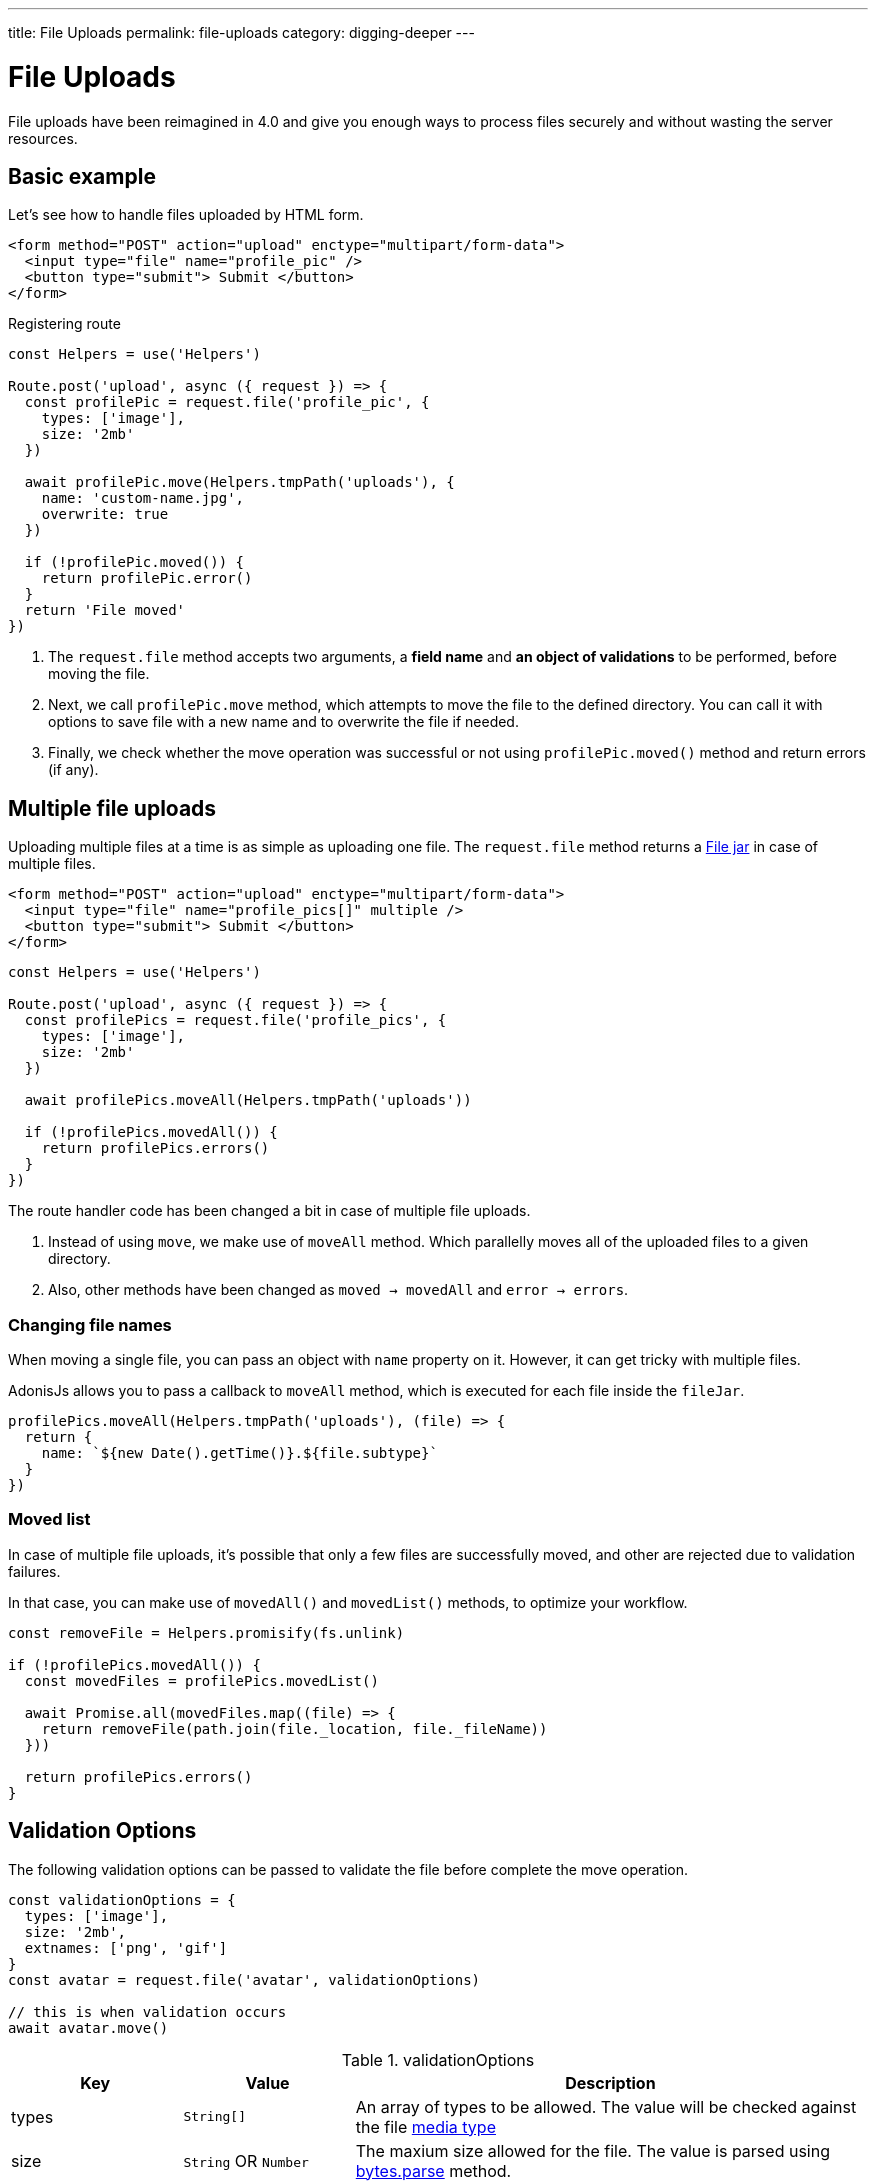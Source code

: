 ---
title: File Uploads
permalink: file-uploads
category: digging-deeper
---

= File Uploads

toc::[]

File uploads have been reimagined in 4.0 and give you enough ways to process files securely and without wasting the server resources.

== Basic example
Let's see how to handle files uploaded by HTML form.

[source, edge]
----
<form method="POST" action="upload" enctype="multipart/form-data">
  <input type="file" name="profile_pic" />
  <button type="submit"> Submit </button>
</form>
----

Registering route

[source, js]
----
const Helpers = use('Helpers')

Route.post('upload', async ({ request }) => {
  const profilePic = request.file('profile_pic', {
    types: ['image'],
    size: '2mb'
  })

  await profilePic.move(Helpers.tmpPath('uploads'), {
    name: 'custom-name.jpg',
    overwrite: true
  })

  if (!profilePic.moved()) {
    return profilePic.error()
  }
  return 'File moved'
})
----

[ol-spaced]
1. The `request.file` method accepts two arguments, a *field name* and *an object of validations* to be performed, before moving the file.
2. Next, we call `profilePic.move` method, which attempts to move the file to the defined directory. You can call it with options to save file with a new name and to overwrite the file if needed.
3. Finally, we check whether the move operation was successful or not using `profilePic.moved()` method and return errors (if any).

== Multiple file uploads
Uploading multiple files at a time is as simple as uploading one file. The `request.file` method returns a link:https://github.com/adonisjs/adonis-bodyparser/blob/develop/src/Multipart/FileJar.js[File jar, window="_blank"] in case of multiple files.

[source, edge]
----
<form method="POST" action="upload" enctype="multipart/form-data">
  <input type="file" name="profile_pics[]" multiple />
  <button type="submit"> Submit </button>
</form>
----

[source, js]
----
const Helpers = use('Helpers')

Route.post('upload', async ({ request }) => {
  const profilePics = request.file('profile_pics', {
    types: ['image'],
    size: '2mb'
  })

  await profilePics.moveAll(Helpers.tmpPath('uploads'))

  if (!profilePics.movedAll()) {
    return profilePics.errors()
  }
})
----

The route handler code has been changed a bit in case of multiple file uploads.

[ol-spaced]
1. Instead of using `move`, we make use of `moveAll` method. Which parallelly moves all of the uploaded files to a given directory.
2. Also, other methods have been changed as `moved -> movedAll` and `error -> errors`.

=== Changing file names
When moving a single file, you can pass an object with `name` property on it. However, it can get tricky with multiple files.

AdonisJs allows you to pass a callback to `moveAll` method, which is executed for each file inside the `fileJar`.

[source, js]
----
profilePics.moveAll(Helpers.tmpPath('uploads'), (file) => {
  return {
    name: `${new Date().getTime()}.${file.subtype}`
  }
})
----

=== Moved list
In case of multiple file uploads, it's possible that only a few files are successfully moved, and other are rejected due to validation failures.

In that case, you can make use of `movedAll()` and `movedList()` methods, to optimize your workflow.

[source, js]
----
const removeFile = Helpers.promisify(fs.unlink)

if (!profilePics.movedAll()) {
  const movedFiles = profilePics.movedList()

  await Promise.all(movedFiles.map((file) => {
    return removeFile(path.join(file._location, file._fileName))
  }))

  return profilePics.errors()
}
----

== Validation Options
The following validation options can be passed to validate the file before complete the move operation.

[source, js]
----
const validationOptions = {
  types: ['image'],
  size: '2mb',
  extnames: ['png', 'gif']
}
const avatar = request.file('avatar', validationOptions)

// this is when validation occurs
await avatar.move()
----

.validationOptions
[role="resource-table", options="header", cols="20, 20, 60"]
|====
| Key | Value | Description
| types | `String[]` | An array of types to be allowed. The value will be checked against the file link:https://www.npmjs.com/package/media-typer[media type]
| size | `String` OR `Number` | The maxium size allowed for the file. The value is parsed using link:https://github.com/visionmedia/bytes.js#bytesparsestringnumber-value-numbernull[bytes.parse] method.
| extnames | `String[]` | To have to more granular control over the file type, you can define the allowed extensions over defining the type.
|====

== Errors
Following is the list of formats in which error(s) are returned.

NOTE: When using link:https://github.com/adonisjs/adonis-bodyparser/blob/develop/src/Multipart/FileJar.js[FileJar, window="_blank"] the `errors` method returns an array of following errors.

.Type error
[source, js]
----
{
  fieldName: "profile_pic",
  clientName: "GitHub-Mark.ai",
  message: "Invalid file type postscript or application. Only image is allowed",
  type: "type"
}
----

.Size error
[source, js]
----
{
  fieldName: "profile_pic",
  clientName: "adonis_landing.sketch",
  message: "File size should be less than 2MB",
  type: "size"
}
----
Also, multiple file uploads `errors` method returns an array of errors in the same format.

== File properties
Below is the list of file properties you can access on the file instance.

[role="resource-table", options="header", cols="45, 20, 20, 15"]
|====
| Property | Unprocessed | Inside tmp | Moved
| clientName [description]#File name on client machine# | `String` | `String` | `String`
| fileName [description]#File name after move operation# | `null` | `null` | `String`
| fieldName [description]#Form field name# | `String` | `String` | `String`
| tmpPath [description]#Temporary path#| `null` | `String` | `String`
| size [description]#File size in bytes#| `0` | `Number` | `Number`
| type [description]#File primary type#| `String` | `String` | `String`
| subtype [description]#File sub type#| `String` | `String` | `String`
| status [description]#File status. Set to `error` when fails#| `pending` | `consumed` | `moved`
| extname [description]#File extension#| `String` | `String` | `String` |
|====

== Validating using Route Validator
link:validator#_route_validator[Route validators] offers a neat way to validate user data before passing it to the controller. You can also validate files using the route validator too.

[source, js]
----
'use strict'

class StoreUser {
  get rules () {
    return {
      avatar: 'file|file_ext:png,jpg|file_size:2mb'
    }
  }
}

module.exports = StoreUser
----

1. The `file` rule ensures the field is a valid link:https://github.com/adonisjs/adonis-bodyparser/blob/develop/src/Multipart/File.js[File].
2. The `file_ext` rule defines the `extnames` allowed for the file.
3. The `file_size` rule defines the maximum `size` for the file.
4. The `file_types` rule defines the `types` allowed for the file.

== Streaming files
Majority of file uploading libraries/frameworks process the files for multiple times when you want to stream them to an external service like *s3*.

Here's how the file uploading workflows are usually designed.

1. Process all the request files and save them into the `tmp` directory.
2. Move that file from the `tmp` directory to the destination directory.
3. Use *aws SDK* and then stream the file to s3.

This process wastes a bunch of server resources since a single file is getting *read* and *written* for multiple times. On the other hand, AdonisJs makes the process of streaming files smooth and efficient.

=== Disable auto processing
The config file `config/bodyparser.js` has a section to disable auto-processing of files for some selected routes.

[source, js]
----
processManually: ['/upload']
----

The `processManually` option takes an array of routes or route patterns, for which files should not be processed automatically.

=== Process inside the controller
Next thing we need to do is call the `process` method inside the controller/route handler.

[source, js]
----
const Drive = use('Drive')

Route.post('upload', async ({ request }) => {

  request.multipart.file('profile_pic', {}, async (file) => {
    await Drive.disk('s3').put(file.clientName, file.stream)
  })

  await request.multipart.process()
})
----

NOTE: Always make sure to call `await request.multipart.process()` to start processing the files.

The `request.multipart.file` method lets you select a specific file, and the readable stream is accessed via `file.stream` property. Now you are free to consume the stream by piping it to *s3* or any other service you want.

If you have fields with file, you can access them with `request.multipart.field`. 

[source, js]
----
const Drive = use('Drive')

Route.post('upload', async ({ request }) => {
  let body={};
  
  request.multipart.field((name, value) => {
    body[name] = value;
  });
  await request.multipart.process();
});
----

The multipart methods are chainable. So you can chain them like 

[source, js]
----
const Drive = use('Drive')

Route.post('upload', async ({ request }) => {

  request.multipart.field((name, value) => {
    body[name] = value;
  }).file('profile_pic', {}, async (file) => {
      await Drive.disk('s3').put(file.clientName, file.stream)
  }).process();
          ... 
});
----

The entire process is asynchronous and processes the file(s) only once.
